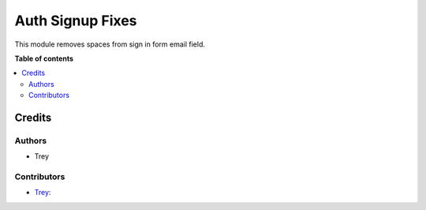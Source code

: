 =================
Auth Signup Fixes
=================

.. |badge1| image:: https://img.shields.io/badge/licence-AGPL--3-blue.png
    :target: http://www.gnu.org/licenses/agpl-3.0-standalone.html
    :alt: License: AGPL-3

|badge1|

This module removes spaces from sign in form email field.

**Table of contents**

.. contents::
   :local:

Credits
=======

Authors
~~~~~~~

* Trey

Contributors
~~~~~~~~~~~~

* `Trey <https://www.trey.es>`__:
